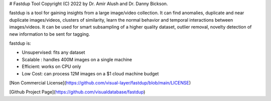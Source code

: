 # Fastdup Tool
Copyright (C) 2022 by Dr. Amir Alush and Dr. Danny Bickson.

fastdup is a tool for gaining insights from a large image/video collection. It can find anomalies, duplicate and near duplicate images/videos, clusters of similarity, learn the normal behavior and temporal interactions between images/videos. It can be used for smart subsampling of a higher quality dataset, outlier removal, novelty detection of new information to be sent for tagging.

fastdup is:

* Unsupervised: fits any dataset
* Scalable : handles 400M images on a single machine
* Efficient: works on CPU only
* Low Cost: can process 12M images on a $1 cloud machine budget

[Non Commercial License](https://github.com/visual-layer/fastdup/blob/main/LICENSE)

[Github Project Page](https://github.com/visualdatabase/fastdup)

